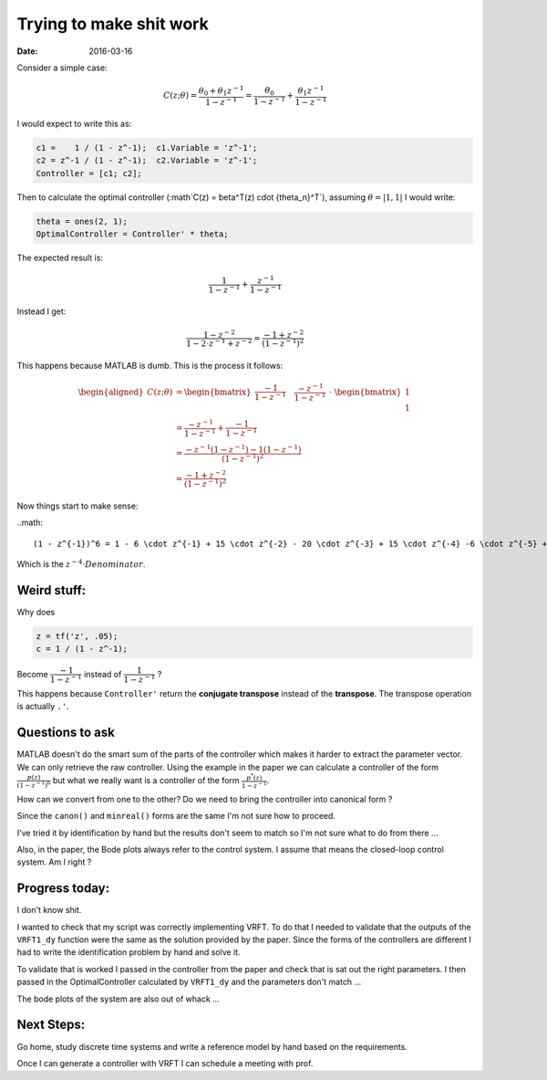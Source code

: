 Trying to make shit work 
========================

:date: 2016-03-16

Consider a simple case: 

.. math::

    C(z; \theta) = \frac{\theta_0 + \theta_1 z^{-1}}{1 - z^{-1}} 
                 = \frac{\theta_0}{1 - z^{-1}} + \frac{\theta_1 z^{-1}}{1 - z^{-1}}

I would expect to write this as:

.. code-block:: matlab

    c1 =    1 / (1 - z^-1);  c1.Variable = 'z^-1';
    c2 = z^-1 / (1 - z^-1);  c2.Variable = 'z^-1';  
    Controller = [c1; c2];

Then to calculate the optimal controller (:math`C(z) = \beta^T(z) \cdot {\theta_n}^T`), assuming :math:`\underline{\theta} = \left| 1,1 \right|` I would write: 

.. code-block:: matlab

    theta = ones(2, 1);
    OptimalController = Controller' * theta; 

The expected result is:

.. math::

    \dfrac{1}{1 - z^{-1}} + \dfrac{z^{-1}}{1 - z^{-1}}

Instead I get: 

.. math::

    \dfrac{1 - z^{-2}}{1 - 2 \cdot z^{-1} + z^{-2}} = \dfrac{-1 + z^{-2}}{\left( 1 - z^{-1} \right)^2}

This happens because MATLAB is dumb. This is the process it follows: 

.. math::

    \begin{aligned} 
        C(z; \theta) &= \begin{bmatrix}
            \dfrac{-1}{1 - z^{-1}} \quad \dfrac{-z^{-1}}{1 - z^{-1}}
        \end{bmatrix} \
        \cdot \
        \begin{bmatrix} \
            1 \\
            1
        \end{bmatrix} \\
        &= \dfrac{-z^{-1}}{1 - z^{-1}} + \dfrac{-1}{1 - z^{-1}} \\
        &= \dfrac{-z^{-1} \left(1 - z^{-1} \right) - 1 \left(1 - z^{-1} \right)}{\left( 1 - z^{-1} \right)^2} \\
        &= \dfrac{-1 + z^{-2}}{\left( 1 - z^{-1} \right)^2}
    \end{aligned}

Now things start to make sense: 

..math::

    (1 - z^{-1})^6 = 1 - 6 \cdot z^{-1} + 15 \cdot z^{-2} - 20 \cdot z^{-3} + 15 \cdot z^{-4} -6 \cdot z^{-5} + \cdot z^{-6} 

Which is the :math:`z^{-4} \cdot Denominator`.

Weird stuff: 
************

Why does 

.. code-block:: matlab

    z = tf('z', .05);
    c = 1 / (1 - z^-1);

Become :math:`\dfrac{-1}{1 - z^{-1}}` instead of :math:`\dfrac{1}{1 - z^{-1}}` ?

This happens because ``Controller'`` return the **conjugate transpose** instead of the **transpose**. The transpose operation is actually ``.'``.

Questions to ask 
****************

MATLAB doesn't do the smart sum of the parts of the controller which makes it harder to extract the parameter vector. We can only retrieve the raw controller. Using the example in the paper we can calculate a controller of the form :math:`\frac{p(z)}{\left(1 - z^{-1}\right)^6}` but what we really want is a controller of the form :math:`\frac{p^*(z)}{1 - z^{-1}}`. 

How can we convert from one to the other? Do we need to bring the controller into canonical form ?

Since the ``canon()`` and ``minreal()`` forms are the same I'm not sure how to proceed. 

I've tried it by identification by hand but the results don't seem to match so I'm not sure what to do from there ... 

Also, in the paper, the Bode plots always refer to the control system. I assume that means the closed-loop control system. Am I right ?

Progress today: 
***************

I don't know shit. 

I wanted to check that my script was correctly implementing VRFT. To do that I needed to validate that the outputs of the ``VRFT1_dy`` function were the same as the solution provided by the paper. Since the forms of the controllers are different I had to write the identification problem by hand and solve it. 

To validate that is worked I passed in the controller from the paper and check that is sat out the right parameters. I then passed in the OptimalController calculated by ``VRFT1_dy`` and the parameters don't match ... 

The bode plots of the system are also out of whack ...

Next Steps:
***********

Go home, study discrete time systems and write a reference model by hand based on the requirements. 

Once I can generate a controller with VRFT I can schedule a meeting with prof. 
